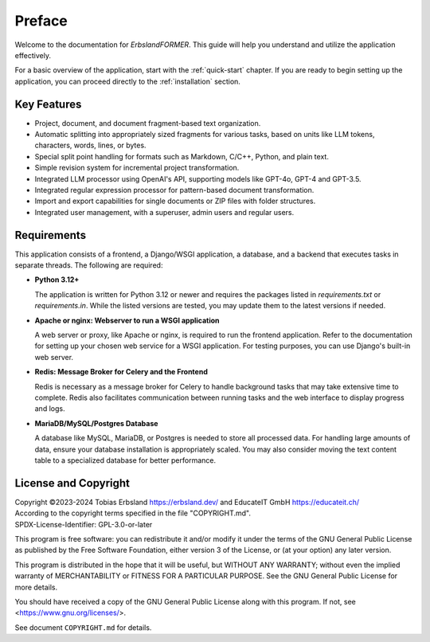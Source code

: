 
.. index::
    !single: Preface

=======
Preface
=======

Welcome to the documentation for *ErbslandFORMER*. This guide will help you understand and utilize the application effectively.

For a basic overview of the application, start with the :ref:`quick-start` chapter. If you are ready to begin setting up the application, you can proceed directly to the :ref:`installation` section.

Key Features
============

- Project, document, and document fragment-based text organization.
- Automatic splitting into appropriately sized fragments for various tasks, based on units like LLM tokens, characters, words, lines, or bytes.
- Special split point handling for formats such as Markdown, C/C++, Python, and plain text.
- Simple revision system for incremental project transformation.
- Integrated LLM processor using OpenAI's API, supporting models like GPT-4o, GPT-4 and GPT-3.5.
- Integrated regular expression processor for pattern-based document transformation.
- Import and export capabilities for single documents or ZIP files with folder structures.
- Integrated user management, with a superuser, admin users and regular users.

Requirements
============

This application consists of a frontend, a Django/WSGI application, a database, and a backend that executes tasks in separate threads. The following are required:

- **Python 3.12+**

  The application is written for Python 3.12 or newer and requires the packages listed in `requirements.txt` or `requirements.in`. While the listed versions are tested, you may update them to the latest versions if needed.

- **Apache or nginx: Webserver to run a WSGI application**

  A web server or proxy, like Apache or nginx, is required to run the frontend application. Refer to the documentation for setting up your chosen web service for a WSGI application. For testing purposes, you can use Django's built-in web server.

- **Redis: Message Broker for Celery and the Frontend**

  Redis is necessary as a message broker for Celery to handle background tasks that may take extensive time to complete. Redis also facilitates communication between running tasks and the web interface to display progress and logs.

- **MariaDB/MySQL/Postgres Database**

  A database like MySQL, MariaDB, or Postgres is needed to store all processed data. For handling large amounts of data, ensure your database installation is appropriately scaled. You may also consider moving the text content table to a specialized database for better performance.

License and Copyright
=====================

| Copyright ©2023-2024 Tobias Erbsland https://erbsland.dev/ and EducateIT GmbH https://educateit.ch/
| According to the copyright terms specified in the file "COPYRIGHT.md".
| SPDX-License-Identifier: GPL-3.0-or-later

This program is free software: you can redistribute it and/or modify it under the terms of the GNU General Public License as published by the Free Software Foundation, either version 3 of the License, or (at your option) any later version.

This program is distributed in the hope that it will be useful, but WITHOUT ANY WARRANTY; without even the implied warranty of MERCHANTABILITY or FITNESS FOR A PARTICULAR PURPOSE.  See the GNU General Public License for more details.

You should have received a copy of the GNU General Public License along with this program.  If not, see <https://www.gnu.org/licenses/>.

See document ``COPYRIGHT.md`` for details.

